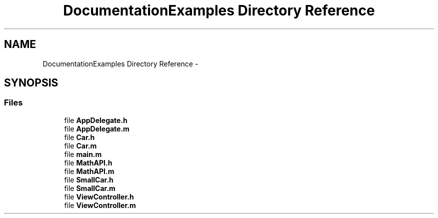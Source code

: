 .TH "DocumentationExamples Directory Reference" 3 "Fri Sep 11 2015" "My Project" \" -*- nroff -*-
.ad l
.nh
.SH NAME
DocumentationExamples Directory Reference \- 
.SH SYNOPSIS
.br
.PP
.SS "Files"

.in +1c
.ti -1c
.RI "file \fBAppDelegate\&.h\fP"
.br
.ti -1c
.RI "file \fBAppDelegate\&.m\fP"
.br
.ti -1c
.RI "file \fBCar\&.h\fP"
.br
.ti -1c
.RI "file \fBCar\&.m\fP"
.br
.ti -1c
.RI "file \fBmain\&.m\fP"
.br
.ti -1c
.RI "file \fBMathAPI\&.h\fP"
.br
.ti -1c
.RI "file \fBMathAPI\&.m\fP"
.br
.ti -1c
.RI "file \fBSmallCar\&.h\fP"
.br
.ti -1c
.RI "file \fBSmallCar\&.m\fP"
.br
.ti -1c
.RI "file \fBViewController\&.h\fP"
.br
.ti -1c
.RI "file \fBViewController\&.m\fP"
.br
.in -1c
